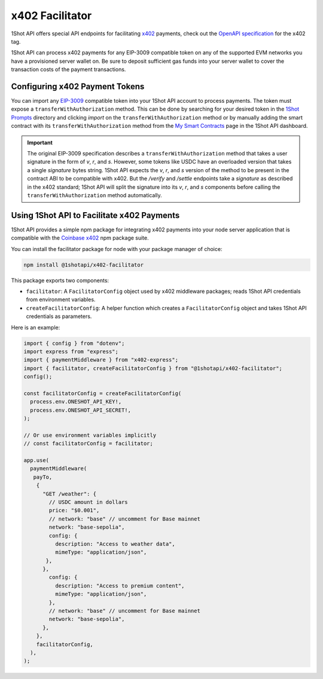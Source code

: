x402 Facilitator
=================

1Shot API offers special API endpoints for facilitating `x402 <https://x402.org>`_ payments, check out the `OpenAPI specification </api/openapi.html#operations-tag-x402>`_ for the x402 tag. 

1Shot API can process x402 payments for any EIP-3009 compatible token on any of the supported EVM networks you have a provisioned server wallet on. Be sure to deposit sufficient gas funds into your server wallet to cover the transaction costs of the payment transactions.

Configuring x402 Payment Tokens
--------------------------------

You can import any `EIP-3009 <https://eips.ethereum.org/EIPS/eip-3009>`_ compatible token into your 1Shot API account to process payments. The token must expose a ``transferWithAuthorization`` method. This can be done by searching for your desired token in the `1Shot Prompts <https://app.1shotapi.com/1shot-prompts>`_ directory and clicking `import` on the ``transferWithAuthorization`` method or by manually adding the smart contract with its ``transferWithAuthorization`` method from the `My Smart Contracts <https://app.1shotapi.com/smart-contracts>`_ page in the 1Shot API dashboard.

.. important::

    The original EIP-3009 specification describes a ``transferWithAuthorization`` method that takes a user signature in the form of `v`, `r`, and `s`. However, some tokens like USDC have an overloaded version that takes a single `signature` bytes string. 1Shot API expects the `v`, `r`, and `s` version of the method to be present in the contract ABI to be compatible with x402. But the `/verify` and `/settle` endpoints take a `signature` as described in the x402 standard; 1Shot API will split the signature into its `v`, `r`, and `s` components before calling the ``transferWithAuthorization`` method automatically. 

Using 1Shot API to Facilitate x402 Payments
-------------------------------------------

1Shot API provides a simple npm package for integrating x402 payments into your node server application that is compatible with the `Coinbase x402 <https://github.com/coinbase/x402>`_ npm package suite. 

You can install the facilitator package for node with your package manager of choice:

.. code-block:: bash

    npm install @1shotapi/x402-facilitator

This package exports two components: 

* ``facilitator``: A ``FacilitatorConfig`` object used by x402 middleware packages; reads 1Shot API credentials from environment variables.
* ``createFacilitatorConfig``: A helper function which creates a ``FacilitatorConfig`` object and takes 1Shot API credentials as parameters.

Here is an example:

.. code-block:: javascript

   import { config } from "dotenv";
   import express from "express";
   import { paymentMiddleware } from "x402-express";
   import { facilitator, createFacilitatorConfig } from "@1shotapi/x402-facilitator";
   config();

   const facilitatorConfig = createFacilitatorConfig(
     process.env.ONESHOT_API_KEY!,
     process.env.ONESHOT_API_SECRET!,
   );

   // Or use environment variables implicitly
   // const facilitatorConfig = facilitator;

   app.use(
     paymentMiddleware(
      payTo,
       {
         "GET /weather": {
           // USDC amount in dollars
           price: "$0.001",
           // network: "base" // uncomment for Base mainnet
           network: "base-sepolia",
           config: {
             description: "Access to weather data",
             mimeType: "application/json",
          },
         },
           config: {
             description: "Access to premium content",
             mimeType: "application/json",
           },
           // network: "base" // uncomment for Base mainnet
           network: "base-sepolia",
         },
       },
       facilitatorConfig,
     ),
   );